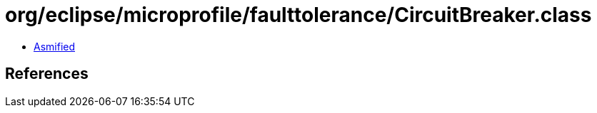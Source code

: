 = org/eclipse/microprofile/faulttolerance/CircuitBreaker.class

 - link:CircuitBreaker-asmified.java[Asmified]

== References

